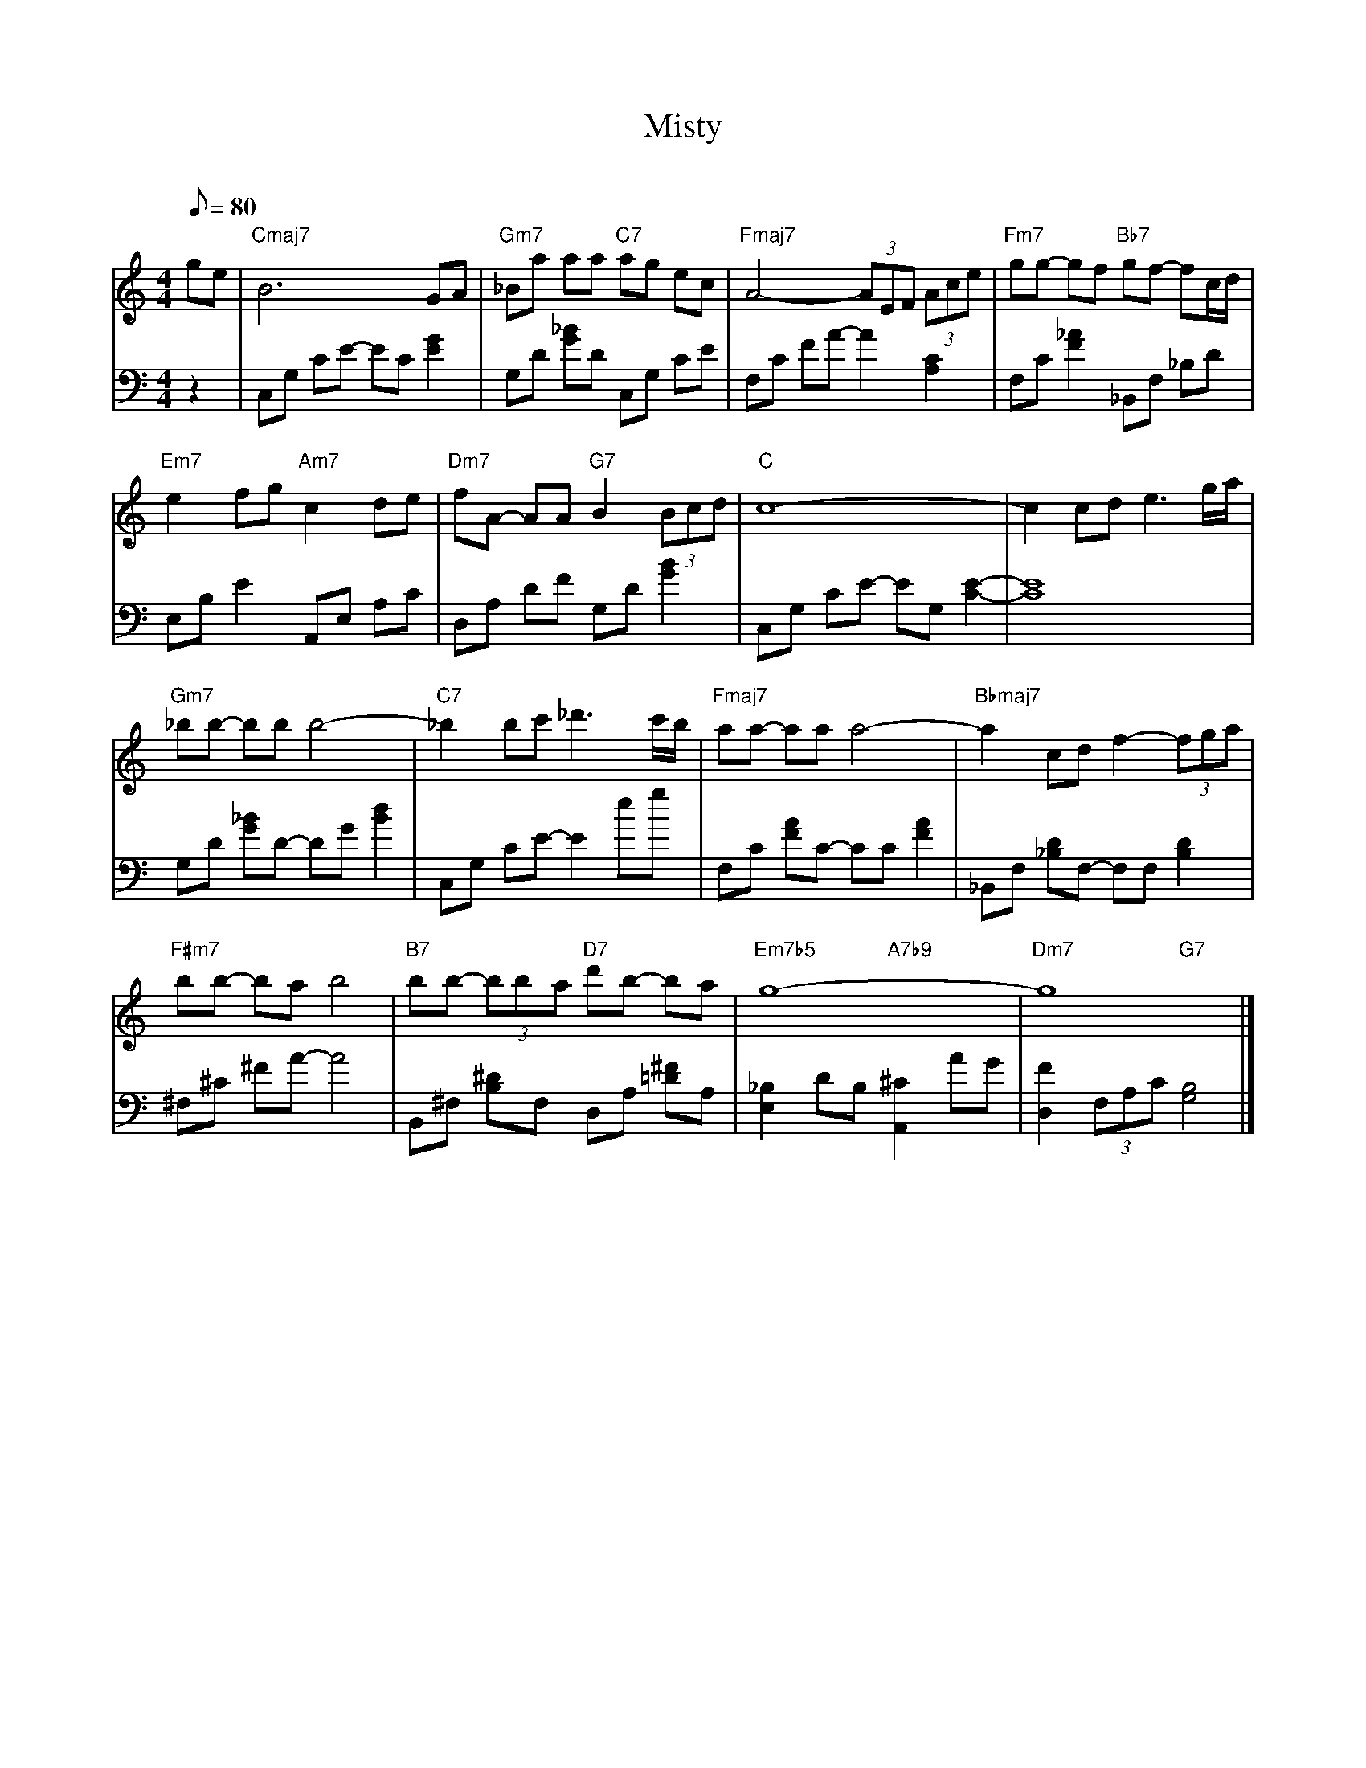 X: 1
T: Misty
C: 
M: 4/4
K: C
Q: 80
L: 1/8
V:0 clef=treble
 [K:C]  G'1/1E'1/1|  B6/1 G1/1A1/1&  "Cmaj7"x8/1 |  _B1/1A'1/1 A'1/1A'1/1 A'1/1G'1/1 E'1/1C'1/1&  "Gm7"x4/1  "C7"x4/1 |  A4/1- (3:2:3A1/1E1/1F1/1 (3:2:3A1/1C'1/1E'1/1&  "Fmaj7"x8/1 |  G'1/1G'1/1- G'1/1F'1/1 G'1/1F'1/1- F'1/1C'1/2D'1/2&  "Fm7"x4/1  "Bb7"x4/1 | 
 E'2/1 F'1/1G'1/1 C'2/1 D'1/1E'1/1&  "Em7"x4/1  "Am7"x4/1 |  F'1/1A1/1- A1/1A1/1 B2/1 (3:2:3B1/1C'1/1D'1/1&  "Dm7"x4/1  "G7"x4/1 |  C'8/1-&  "C"x8/1 |  C'2/1 C'1/1D'1/1 E'3/1G'1/2A'1/2| 
 _B'1/1B'1/1- B'1/1B'1/1 B'4/1-&  "Gm7"x8/1 |  _B'2/1 B'1/1C''1/1 _D''3/1C''1/2B'1/2&  "C7"x8/1 |  A'1/1A'1/1- A'1/1A'1/1 A'4/1-&  "Fmaj7"x8/1 |  A'2/1 C'1/1D'1/1 F'2/1- (3:2:3F'1/1G'1/1A'1/1&  "Bbmaj7"x8/1 | 
 B'1/1B'1/1- B'1/1A'1/1 B'4/1&  "F#m7"x8/1 |  B'1/1B'1/1- (3:2:3B'1/1B'1/1A'1/1 D''1/1B'1/1- B'1/1A'1/1&  "B7"x4/1  "D7"x4/1 |  G'8/1-&  "Em7b5"x4/1  "A7b9"x4/1 |  G'8/1&  "Dm7"x4/1  "G7"x4/1  |]
V:1 clef=bass
 [K:C]  z2/1|  C,1/1G,1/1 C1/1E1/1- E1/1C1/1 [E2/1G2/1]|  G,1/1D1/1 [G1/1_B1/1]D1/1 C,1/1G,1/1 C1/1E1/1|  F,1/1C1/1 F1/1A1/1- A2/1 [C2/1A,2/1]|  F,1/1C1/1 [F2/1_A2/1] _B,,1/1F,1/1 _B,1/1D1/1| 
 E,1/1B,1/1 E2/1 A,,1/1E,1/1 A,1/1C1/1|  D,1/1A,1/1 D1/1F1/1 G,1/1D1/1 [G2/1B2/1]|  C,1/1G,1/1 C1/1E1/1- E1/1G,1/1 [C2/1E2/1]-|  [C8/1E8/1]| 
 G,1/1D1/1 [G1/1_B1/1]D1/1- D1/1G1/1 [B2/1D'2/1]|  C,1/1G,1/1 C1/1E1/1- E2/1 E'1/1G'1/1|  F,1/1C1/1 [F1/1A1/1]C1/1- C1/1C1/1 [F2/1A2/1]|  _B,,1/1F,1/1 [_B,1/1D1/1]F,1/1- F,1/1F,1/1 [B,2/1D2/1]| 
 ^F,1/1^C1/1 ^F1/1A1/1- A4/1|  B,,1/1^F,1/1 [B,1/1^D1/1]F,1/1 D,1/1A,1/1 [=D1/1^F1/1]A,1/1|  [E,2/1_B,2/1] D1/1B,1/1 [A,,2/1^C2/1] A1/1G1/1|  [D,2/1F2/1] (3:2:3F,1/1A,1/1C1/1 [G,4/1B,4/1] |]

